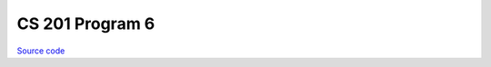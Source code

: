 CS 201 Program 6
~~~~~~~~~~~~~~~~

`Source code <https://github.com/LivInTheLookingGlass/CS201-PG6>`__

.. tags:: CPlusPlus, School Project
